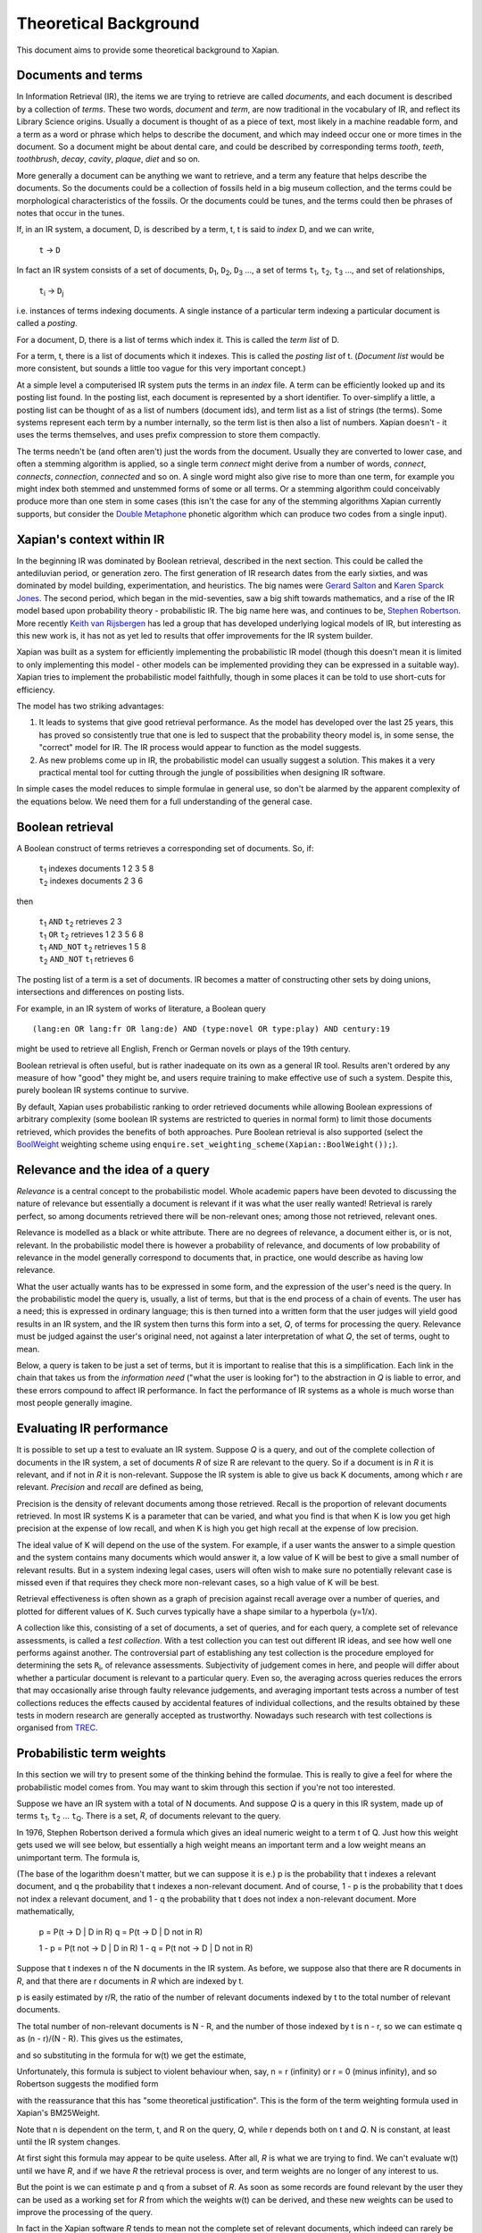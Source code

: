 .. |->| unicode:: U+2192 .. right arrow
.. |ft| replace:: ``f``\ :sub:`t`
.. |qt| replace:: ``q``\ :sub:`t`
.. |Ld| replace:: ``L``\ :sub:`d`
.. |D0| replace:: ``D``\ :sub:`0`
.. |D1| replace:: ``D``\ :sub:`1`
.. |D2| replace:: ``D``\ :sub:`2`
.. |D3| replace:: ``D``\ :sub:`3`
.. |Di| replace:: ``D``\ :sub:`i`
.. |Dj| replace:: ``D``\ :sub:`j`
.. |DK| replace:: ``D``\ :sub:`K`
.. |t0| replace:: ``t``\ :sub:`0`
.. |t1| replace:: ``t``\ :sub:`1`
.. |t2| replace:: ``t``\ :sub:`2`
.. |t3| replace:: ``t``\ :sub:`3`
.. |ti| replace:: ``t``\ :sub:`i`
.. |tj| replace:: ``t``\ :sub:`j`
.. |tK| replace:: ``t``\ :sub:`K`
.. |tQ| replace:: ``t``\ :sub:`Q`
.. |k3| replace:: ``k``\ :sub:`3`
.. |Ri| replace:: ``R``\ :sub:`i`
.. |w1| replace:: ``w``\ :sub:`1`
.. |w2| replace:: ``w``\ :sub:`2`
.. |w3| replace:: ``w``\ :sub:`3`
.. |w9| replace:: ``w``\ :sub:`9`
.. |w38| replace:: ``w``\ :sub:`38`
.. |w97| replace:: ``w``\ :sub:`97`
.. |w221| replace:: ``w``\ :sub:`221`
.. |wm| replace:: ``w``\ :sub:`m`

Theoretical Background
======================

This document aims to provide some theoretical background to Xapian.

Documents and terms
-------------------

In Information Retrieval (IR), the items we are trying to retrieve are
called *documents*, and each document is described by a collection of
*terms*. These two words, `document` and `term`, are now traditional
in the vocabulary of IR, and reflect its Library Science origins.
Usually a document is thought of as a piece of text, most likely in a
machine readable form, and a term as a word or phrase which helps to
describe the document, and which may indeed occur one or more times in
the document. So a document might be about dental care, and could be
described by corresponding terms `tooth`, `teeth`, `toothbrush`,
`decay`, `cavity`, `plaque`, `diet` and so on.

More generally a document can be anything we want to retrieve, and a
term any feature that helps describe the documents. So the documents
could be a collection of fossils held in a big museum collection, and
the terms could be morphological characteristics of the fossils. Or the
documents could be tunes, and the terms could then be phrases of notes
that occur in the tunes.

If, in an IR system, a document, D, is described by a term, t, t is said
to *index* D, and we can write,

    ``t`` |->| ``D``

In fact an IR system consists of a set of documents, |D1|, |D2|, |D3| ...,
a set of terms |t1|, |t2|, |t3| ..., and set of relationships,

    |ti| |->| |Dj|

i.e. instances of terms indexing documents. A single instance of a
particular term indexing a particular document is called a *posting*.

For a document, D, there is a list of terms which index it. This is
called the *term list* of D.

For a term, t, there is a list of documents which it indexes. This is
called the *posting list* of t. (`Document list` would be more
consistent, but sounds a little too vague for this very important
concept.)

At a simple level a computerised IR system puts the terms in an *index*
file. A term can be efficiently looked up and its posting list found. In
the posting list, each document is represented by a short identifier. To
over-simplify a little, a posting list can be thought of as a list of
numbers (document ids), and term list as a list of strings (the terms).
Some systems represent each term by a number internally, so the term
list is then also a list of numbers. Xapian doesn't - it uses the terms
themselves, and uses prefix compression to store them compactly.

The terms needn't be (and often aren't) just the words from the
document. Usually they are converted to lower case, and often a stemming
algorithm is applied, so a single term `connect` might derive from a
number of words, `connect`, `connects`, `connection`, `connected`
and so on. A single word might also give rise to more than one term, for
example you might index both stemmed and unstemmed forms of some or all
terms. Or a stemming algorithm could conceivably produce more than one
stem in some cases (this isn't the case for any of the stemming
algorithms Xapian currently supports, but consider the `Double
Metaphone <http://en.wikipedia.org/wiki/Double_Metaphone>`_ phonetic
algorithm which can produce two codes from a single input).

Xapian's context within IR
--------------------------

In the beginning IR was dominated by Boolean retrieval, described in the
next section. This could be called the antediluvian period, or
generation zero. The first generation of IR research dates from the
early sixties, and was dominated by model building, experimentation, and
heuristics. The big names were `Gerard
Salton <http://en.wikipedia.org/wiki/Gerard_Salton>`_ and `Karen Sparck
Jones <http://en.wikipedia.org/wiki/Karen_Sparck_Jones>`_. The second
period, which began in the mid-seventies, saw a big shift towards
mathematics, and a rise of the IR model based upon probability theory -
probabilistic IR. The big name here was, and continues to be, `Stephen
Robertson <http://www.soi.city.ac.uk/~ser/homepage.html>`_. More
recently `Keith van
Rijsbergen <http://en.wikipedia.org/wiki/C._J._van_Rijsbergen>`_ has led
a group that has developed underlying logical models of IR, but
interesting as this new work is, it has not as yet led to results that
offer improvements for the IR system builder.

Xapian was built as a system for efficiently implementing the
probabilistic IR model (though this doesn't mean it is limited to only
implementing this model - other models can be implemented providing they
can be expressed in a suitable way). Xapian tries to implement the
probabilistic model faithfully, though in some places it can be told to
use short-cuts for efficiency.

The model has two striking advantages:

#. It leads to systems that give good retrieval performance. As the
   model has developed over the last 25 years, this has proved so
   consistently true that one is led to suspect that the probability
   theory model is, in some sense, the "correct" model for IR. The IR
   process would appear to function as the model suggests.
#. As new problems come up in IR, the probabilistic model can usually
   suggest a solution. This makes it a very practical mental tool for
   cutting through the jungle of possibilities when designing IR
   software.

In simple cases the model reduces to simple formulae in general use, so
don't be alarmed by the apparent complexity of the equations below. We
need them for a full understanding of the general case.

Boolean retrieval
-----------------

A Boolean construct of terms retrieves a corresponding set of documents.
So, if:

    |    |t1| indexes documents  1 2 3 5 8
    |    |t2| indexes documents  2 3 6

then

    |    |t1| ``AND`` |t2|      retrieves  2 3
    |    |t1| ``OR`` |t2|       retrieves  1 2 3 5 6 8
    |    |t1| ``AND_NOT`` |t2|  retrieves  1 5 8
    |    |t2| ``AND_NOT`` |t1|  retrieves  6

The posting list of a term is a set of documents. IR becomes a matter of
constructing other sets by doing unions, intersections and differences
on posting lists.

For example, in an IR system of works of literature, a Boolean query
::

        (lang:en OR lang:fr OR lang:de) AND (type:novel OR type:play) AND century:19

might be used to retrieve all English, French or German novels or plays
of the 19th century.

Boolean retrieval is often useful, but is rather inadequate on its own
as a general IR tool. Results aren't ordered by any measure of how
"good" they might be, and users require training to make effective use
of such a system. Despite this, purely boolean IR systems continue to
survive.

By default, Xapian uses probabilistic ranking to order retrieved
documents while allowing Boolean expressions of arbitrary complexity
(some boolean IR systems are restricted to queries in normal form) to
limit those documents retrieved, which provides the benefits of both
approaches. Pure Boolean retrieval is also supported (select the
`BoolWeight <apidoc/html/classXapian_1_1BoolWeight.html>`_ weighting
scheme using ``enquire.set_weighting_scheme(Xapian::BoolWeight());``).

Relevance and the idea of a query
---------------------------------

*Relevance* is a central concept to the probabilistic model. Whole
academic papers have been devoted to discussing the nature of relevance
but essentially a document is relevant if it was what the user really
wanted! Retrieval is rarely perfect, so among documents retrieved there
will be non-relevant ones; among those not retrieved, relevant ones.

Relevance is modelled as a black or white attribute. There are no
degrees of relevance, a document either is, or is not, relevant. In the
probabilistic model there is however a probability of relevance, and
documents of low probability of relevance in the model generally
correspond to documents that, in practice, one would describe as having
low relevance.

What the user actually wants has to be expressed in some form, and the
expression of the user's need is the query. In the probabilistic model
the query is, usually, a list of terms, but that is the end process of a
chain of events. The user has a need; this is expressed in ordinary
language; this is then turned into a written form that the user judges
will yield good results in an IR system, and the IR system then turns
this form into a set, *Q*, of terms for processing the query. Relevance
must be judged against the user's original need, not against a later
interpretation of what *Q*, the set of terms, ought to mean.

Below, a query is taken to be just a set of terms, but it is important
to realise that this is a simplification. Each link in the chain that
takes us from the *information need* ("what the user is looking for") to
the abstraction in *Q* is liable to error, and these errors compound to
affect IR performance. In fact the performance of IR systems as a whole
is much worse than most people generally imagine.

Evaluating IR performance
-------------------------

It is possible to set up a test to evaluate an IR system. Suppose *Q* is
a query, and out of the complete collection of documents in the IR
system, a set of documents *R* of size R are relevant to the query. So
if a document is in *R* it is relevant, and if not in *R* it is
non-relevant. Suppose the IR system is able to give us back K documents,
among which r are relevant. *Precision* and *recall* are defined as
being,

.. raw:: html

    <blockquote>
    <table border=0><tr valign=center>
    <td><tt>precision =&nbsp;</tt></td>
    <td>
    <tt><center>
    <u>r</u><br>K</center></tt>
    </td>
    <td><tt>,&nbsp;&nbsp;&nbsp;recall =&nbsp;</tt></td>
    <td>
    <tt><center>
    <u>r</u><br>R</center></tt>
    </td>
    </tr></table>
    </blockquote>


Precision is the density of relevant documents among those retrieved.
Recall is the proportion of relevant documents retrieved. In most IR
systems K is a parameter that can be varied, and what you find is that
when K is low you get high precision at the expense of low recall, and
when K is high you get high recall at the expense of low precision.

The ideal value of K will depend on the use of the system. For example,
if a user wants the answer to a simple question and the system contains
many documents which would answer it, a low value of K will be best to
give a small number of relevant results. But in a system indexing legal
cases, users will often wish to make sure no potentially relevant case
is missed even if that requires they check more non-relevant cases, so a
high value of K will be best.

Retrieval effectiveness is often shown as a graph of precision against
recall average over a number of queries, and plotted for different
values of K. Such curves typically have a shape similar to a hyperbola
(y=1/x).

A collection like this, consisting of a set of documents, a set of
queries, and for each query, a complete set of relevance assessments, is
called a *test collection*. With a test collection you can test out
different IR ideas, and see how well one performs against another. The
controversial part of establishing any test collection is the procedure
employed for determining the sets |Ri|, of relevance
assessments. Subjectivity of judgement comes in here, and people will
differ about whether a particular document is relevant to a particular
query. Even so, the averaging across queries reduces the errors that may
occasionally arise through faulty relevance judgements, and averaging
important tests across a number of test collections reduces the effects
caused by accidental features of individual collections, and the results
obtained by these tests in modern research are generally accepted as
trustworthy. Nowadays such research with test collections is organised
from `TREC <http://trec.nist.gov/>`_.

Probabilistic term weights
--------------------------

In this section we will try to present some of the thinking behind the
formulae. This is really to give a feel for where the probabilistic
model comes from. You may want to skim through this section if you're
not too interested.

Suppose we have an IR system with a total of N documents. And suppose
*Q* is a query in this IR system, made up of terms |t1|,
|t2| ... |tQ|. There is a set, *R*, of documents
relevant to the query.

In 1976, Stephen Robertson derived a formula which gives an ideal
numeric weight to a term t of Q. Just how this weight gets used we will
see below, but essentially a high weight means an important term and a
low weight means an unimportant term. The formula is,

.. raw:: html

   <blockquote>
   <table border=0><tr valign=center>
   <td><tt>w(t) = log&nbsp;</tt></td>
   <td>
   <font size="+2">(</font>
   </td>
   <td>
   <tt><center>
   <u>p (1 - q)</u><br>(1 - p) q</center></tt>
   </td>
   <td>
   <font size="+2">)</font>
   </td>
   </tr></table>
   </blockquote>

(The base of the logarithm doesn't matter, but we can suppose it is e.)
p is the probability that t indexes a relevant document, and q the
probability that t indexes a non-relevant document. And of course, 1 - p
is the probability that t does not index a relevant document, and 1 - q
the probability that t does not index a non-relevant document. More
mathematically,

        p = P(t |->| D | D in R)
        q = P(t |->| D | D not in R)

        1 - p = P(t not |->| D | D in R)
        1 - q = P(t not |->| D | D not in R)

Suppose that t indexes n of the N documents in the IR system. As before,
we suppose also that there are R documents in *R*, and that there are r
documents in *R* which are indexed by t.

p is easily estimated by r/R, the ratio of the number of relevant
documents indexed by t to the total number of relevant documents.

The total number of non-relevant documents is N - R, and the number of
those indexed by t is n - r, so we can estimate q as (n - r)/(N - R).
This gives us the estimates,

.. raw:: html

    <blockquote>
    <table border=0><tr valign=center>
    <td><tt>&nbsp;&nbsp;&nbsp;&nbsp;p =&nbsp;</tt></td>
    <td>
    <tt><center>
    <u>r</u><br>R</center></tt>
    </td>
    <td><tt>,&nbsp;&nbsp;&nbsp;&nbsp;&nbsp;1 - q =&nbsp;</tt></td>
    <td>
    <tt><center>
    <u>N - R - n + r</u><br>N - R</center></tt>
    </td>
    </tr></table>
    <table border=0><tr valign=center>
    <td><tt>1 - p =&nbsp;</tt></td>
    <td>
    <tt><center>
    <u>R - r</u><br>R</center></tt>
    </td>
    <td><tt>,&nbsp;&nbsp;&nbsp;&nbsp;&nbsp;q =&nbsp;</tt></td>
    <td>
    <tt><center>
    <u>n - r</u><br>N - R</center></tt>
    </td>
    </tr></table>
    </blockquote>

and so substituting in the formula for w(t) we get the estimate,

.. raw:: html

   <blockquote>
   <table border=0><tr valign=center>
   <td>
   <tt>w(t) = log&nbsp;</tt>
   </td>
   <td>
   <font size="+2">(</font>
   </td>
   <td>
   <tt><center>
   <u>r (N - R - n + r)</u><br>(R - r)(n - r)</center></tt>
   </td>
   <td>
   <font size="+2">)</font>
   </td>
   </tr></table>
   </blockquote>

Unfortunately, this formula is subject to violent behaviour when, say, n
= r (infinity) or r = 0 (minus infinity), and so Robertson suggests the
modified form

.. raw:: html

    <blockquote>
    <table border=0><tr valign=center>
    <td>
    <tt>w(t) = log&nbsp;</tt>
    </td>
    <td>
    <font size="+2">(</font>
    </td>
    <td>
    <tt><center>
    <u>(r + &frac12;) (N - R - n + r + &frac12;)</u><br>(R - r + &frac12;) (n - r + &frac12;)</center></tt>
    </td>
    <td>
    <font size="+2">)</font>
    </td>
    </tr></table>
    </blockquote>

with the reassurance that this has "some theoretical justification".
This is the form of the term weighting formula used in Xapian's
BM25Weight.

Note that n is dependent on the term, t, and R on the query, *Q*, while
r depends both on t and *Q*. N is constant, at least until the IR system
changes.

At first sight this formula may appear to be quite useless. After all,
*R* is what we are trying to find. We can't evaluate w(t) until we have
*R*, and if we have *R* the retrieval process is over, and term weights
are no longer of any interest to us.

But the point is we can estimate p and q from a subset of *R*. As soon
as some records are found relevant by the user they can be used as a
working set for *R* from which the weights w(t) can be derived, and
these new weights can be used to improve the processing of the query.

In fact in the Xapian software *R* tends to mean not the complete set of
relevant documents, which indeed can rarely be discovered, but a small
set of documents which have been judged as relevant.

Suppose we have no documents marked as relevant. Then R = r = 0, and
w(t) becomes,

.. raw:: html

    <blockquote>
    <table border=0><tr valign=center>
    <td><tt>log&nbsp;</tt></td>
    <td>
    <font size="+2">(</font>
    </td>
    <td>
    <tt><center>
    <u>N - n + &frac12;</u><br>n + &frac12;</center></tt>
    </td>
    <td>
    <font size="+2">)</font>
    </td>
    </tr></table>
    </blockquote>

This is approximately log((N - n)/n). Or log(N/n), since n is usually
small compared with N. This is called inverse logarithmic weighting, and
has been used in IR for many decades, quite independently of the
probabilistic theory which underpins it. Weights of this form are in
fact the starting point in Xapian when no relevance information is
present.

The number n incidentally is often called the *frequency* of a term. We
prefer the phrase *term frequency*, to better distinguish it from wdf
and wqf introduced below.

In extreme cases w(t) can be negative. In Xapian, negative values are
disallowed, and simply replaced by a small positive value.

wdp, wdf, ndl and wqf
---------------------

Before we see how the weights are used there are a few more ideas to
introduce.

As mentioned before, a term t is said to index a document D, or t |->| D.
We have emphasised that D may not be a piece of text in machine-readable
form, and that, even when it is, t may not actually occur in the text of
D. Nevertheless, it will often be the case that D is made up of a list
of words,

            ``D =`` |w1|, |w2|, |w3| ... |wm|

and that many, if not all, of the terms which index D derive from these
words (for example, the terms are often lower-cased and stemmed forms of
these words).

If a term derives from words |w9|, |w38|, |w97| and |w221| in the indexing
process, we can say that the term "occurs" in D at positions 9, 38, 97 and
221, and so for each term a document may have a vector of positional
information. These are the *within-document positions* of t, or the *wdp*
information of t.

The *within-document frequency*, or *wdf*, of a term t in D is the
number of times it is pulled out of D in the indexing process. Usually
this is the size of the wdp vector, but in Xapian it can exceed it,
since we can apply extra wdf to some parts of the document text. For
example, often this is done for the document title and abstract to
attach extra importance to their contents compared to the rest of the
document text.

There are various ways in which we might measure the length of a
document, but the easiest is to suppose it is made up of m words,
|w1| to |wm|, and to define its length as m.

The *normalised document length*, or *ndl*, is then m divided by the
average length of the documents in the IR system. So the average length
document has ndl equal to 1, short documents are less than 1, long
documents greater than 1. We have found that very small ndl values
create problems, so Xapian actually allows for a non-zero minimum value
for the ndl.

In the probabilistic model the query, *Q*, is itself very much like
another document. Frequently indeed *Q* will be created from a document,
either one already in the IR system, or by an indexing process very
similar to the one used to add documents into the whole IR system. This
corresponds to a user saying "give me other documents like this one".
One can therefore attach a similar meaning to within-query position
information, within-query frequency, and normalised query length, or
wqp, wqf and nql. Xapian does not currently use the concept of wqp.

Using the weights. The *MSet*
-----------------------------

Now to pull everything together. From the probabilistic term weights we
can assign a weight to any document, d, as follows,

.. raw:: html

    <blockquote>
    <table border=0><tr valign=center>
    <td><tt>W(d) =&nbsp;</tt></td>
    <td>
    <tt><center>
    <font size="+4">&Sigma;</font><br><small>t &rarr; d, t in <i>Q</i></small></tt>
    </td>
    <td><tt><center>
    <u>(k + 1) f</u><sub>t</sub><br>k.L<sub>d</sub> + f<sub>t</sub>
    </center></tt></td>
    <td><tt>&nbsp;w(t)</tt></td>
    </tr></table>
    </blockquote>

The sum extends over the terms of *Q* which index d. |ft| is
the wdf of t in d, |Ld| is the ndl of d, and k is some suitably
chosen constant.

The factor ``k+1`` is actually redundant, but helps with the interpretation
of the equation. In Xapian, this weighting scheme is implemented by the
`Xapian::TradWeight class <apidoc/html/classXapian_1_1TradWeight.html>`_
and the factor ``(k+1)`` is ignored.

If ``k`` is set to zero the factor before ``w(t)`` is 1, and the wdfs are
ignored. As ``k`` tends to infinity, the factor becomes
|ft| ``/`` |Ld|, and the wdfs take on their greatest
importance. Intermediate values scale the wdf contribution between these
extremes. The best ``k`` actually depends on the characteristics of the IR
system as a whole, and unfortunately no rule can be given for choosing
it. By default, Xapian sets ``k`` to 1 which should give reasonable results
for most systems. ``W(d)`` is merely tweaked a bit by the wdf values, and
users observe a simple pattern of retrieval. It is possible to tune ``k`` to
provide optimal results for a specific system.

Any ``d`` in the IR system has a value ``W(d)``, but, if no term of the query
indexes ``d``, ``W(d)`` will be zero. In practice only documents for which
``W(d)>0`` will be of interest, and these are the documents indexed by at least
one term of *Q*. If we now take these documents and arrange them by
decreasing ``W(d)`` value, we get a ranked list called the *match set*, or
*MSet*, of document and weight pairs:

    | ``item 0:``   |D0|, W(|D0|)
    | ``item 1:``   |D1|, W(|D1|)
    | ``item 2:``   |D2|, W(|D2|)
    | ...
    | ``item K:``   |DK|, W(|DK|)

where W(|Dj|) >= W(|Di|) if j > i.

And according to the probabilistic model, the documents |D0|, |D1|, |D2| ...
are ranked by decreasing order of probability of relevance. So |D0| has highest
probability of being relevant, then |D1| and so on.

Xapian creates the MSet from the posting lists of the terms of the
query. This is the central operation of any IR system, and will be
familiar to anyone who has used one of the Internet's major search
engines, where the query is what you type in the query box, and the
resulting hit list corresponds to the top few items of the MSet.

The cutoff point, K, is chosen when the MSet is created. The candidates
for inclusion in the MSet are all documents indexed by at least one term
of *Q*, and their number will usually exceed the choice of K (K is
typically set to be 1000 or less). So the MSet is actually the best K
documents found in the match process.

A modification of this weighting scheme can be employed that takes into
account the query itself:

.. raw:: html

    <blockquote>
    <table border=0><tr valign=center>
    <td><tt>W(d) =&nbsp;</tt></td>
    <td>
    <tt><center>
    <font size="+4">&Sigma;</font><br><small>t &rarr; d, t in <i>Q</i></small></center></tt>
    </td>
    <td><tt><center>
    <u>(k<sub>3</sub> + 1) q</u><sub>t</sub><br>k<sub>3</sub>L' + q<sub>t</sub>
    </center></tt></td>
    <td><tt>&nbsp;</tt></td>
    <td><tt><center>
    <u>(k + 1) f</u><sub>t</sub><br>kL<sub>d</sub> + f<sub>t</sub>
    </center></tt></td>
    <td><tt>&nbsp;w(t)</tt></td>
    </tr></table>
    </blockquote>

where |qt| is the wqf of t in *Q*, ``L'`` is the nql, or normalised
query length, and |k3| is a further constant. In computing W(d)
across the document space, this extra factor may be viewed as just a
modification to the basic term weights, ``w(t)``. Like ``k`` and |k3|,
we will need to make an inspired guess for ``L'``. In fact the choices for
|k3| and ``L'`` will depend on the broader context of the use of
this formula, and more advice will be given as occasion arises.

Xapian's default weighting scheme is a generalised form of this
weighting scheme modification, known as `BM25 <bm25.html>`_. In BM25, ``L'``
is always set to 1.

Using the weights: the *ESet*
-----------------------------

But as well as ranking documents, Xapian can rank terms, and this is
most important. The higher up the ranking the term is, the more likely
it is to act as a good differentiator between relevant and non-relevant
documents. It is therefore a candidate for adding back into the query.
Terms from this list can therefore be used to expand the size of the
query, after which the query can be re-run to get a better MSet. Because
this list of terms is mainly used for query expansion, it is called the
*expand set* or *ESet*.

The term expansion weighting formula is as follows,
::

        W(t) = r w(t)

in other words we multiply the term weight by the number of relevant
documents that have been indexed by the term.

The ESet then has this form,

    | ``item 0:``   |t0|, W(|t0|)
    | ``item 1:``   |t1|, W(|t1|)
    | ``item 2:``   |t2|, W(|t2|)
    | ...
    | ``item K:``   |tK|, W(|tK|)

where W(|tj|) >= W(|ti|) if j > i.

Since the main function of the ESet is to find new terms to be added to
*Q*, we usually omit from it terms already in *Q*.

The ``W(t)`` weight is applicable to any term in the IR system, but has a
value zero when t does not index a relevant document. The ESet is
therefore confined to be a ranking of the best K terms which index
relevant documents.

This simple form of ``W(t)`` is traditional in the probabilistic model, but
seems less than optimal because it does not take into account wdf
information. One can if fact try to generalise it to:

.. raw:: html

    <blockquote>
    <table border=0><tr valign=center>
    <td><tt>W(t) =&nbsp;</tt></td>
    <td>
    <tt><center>
    <font size="+4">&Sigma;</font><br><small>t &rarr; d, d in <i>R</i></small></tt>
    </td>
    <td><tt><center>
    <u>(k + 1) f</u><sub>t</sub><br>kL + f<sub>t</sub>
    </center></tt></td>
    <td><tt>&nbsp;w(t)</tt></td>
    </tr></table>
    </blockquote>

``k`` is again a constant, but it does not need to have the same value as
the ``k`` used in the probabilistic term weights above. In Xapian, ``k``
defaults to 1.0 for ESet generation.

This reduces to ``W(t) = r w(t)`` when ``k=0``. Certainly this form can be
recommended in the very common case where ``r=1``, that is, we have a
single document marked relevant.

The progress of a query
-----------------------

Below we describe the general case of the IR model supported, including
use of a relevance set (`RSet <glossary.html#rset>`_), query expansion,
improved term weights and reranking. You don't have to use any of these
for Xapian to be useful, but they are available should you need them.

The user enters a query. This is parsed into a form the IR system
understands, and run by the IR system, which returns two lists, a list
of captions, derived from the MSet, and a list of terms, from the ESet.
If the RSet is empty, the first few documents of the MSet can be used as
a stand-in - after all, they have a good chance of being relevant! You
can read a document by clicking on the caption. (We assume the usual
screen/mouse environment.) But you can also mark a document as relevant
(change *R*) or cause a term to be added from the ESet to the query
(change *Q*). As soon as any change is made to the query environment the
query can be rerun, although you might have a front-end where nothing
happens until you click on some "Run Query" button.

In any case rerunning the query leads to a new MSet and ESet, and so to
a new display. The IR process is then an iterative one. You can delete
terms from the query or add them in; mark or unmark documents as being
relevant. Eventually you converge on the answer to the query, or at
least, the best answer the IR system can give you.

Further Reading
---------------

If you want to find out more, then `"Simple, proven approaches to text
retrieval" <http://citeseer.ist.psu.edu/viewdoc/summary?doi=10.1.1.53.8337>`_
is a worthwhile read. It's a good introduction to Probabilistic
Information retrieval, which is basically what Xapian provides.

There are also several good books on the subject of Information
retrieval.

-  "*Information Retrieval*" by C. J. van Rijsbergen is well worth
   reading. It's out of print, but is available for free `from the
   author's website <http://www.dcs.gla.ac.uk/Keith/Preface.html>`_ (in
   HTML or PDF).
-  "*Readings in Information Retrieval*" (published by Morgan Kaufmann,
   edited by Karen Sparck Jones and Peter Willett) is a collection of
   published papers covering many aspects of the subject.
-  "*Managing Gigabytes*" (also published by Morgan Kaufmann, written by
   Ian H. Witten, Alistair Moffat and Timothy C. Bell) describes
   information retrieval and compression techniques.
-  "*Modern Information Retrieval*" (published by Addison Wesley,
   written by Ricardo Baeza-Yates and Berthier Ribeiro-Neto) gives a
   good overview of the field. It was published more recently than the
   books above, and so covers some more recent developments.
-  "*Introduction to Information Retrieval*" (published by Cambridge
   University Press, written by Christopher D. Manning, Prabhakar
   Raghavan and Hinrich Schütze) looks to be a good introductory work
   (we've not read it in detail yet). As well as the print version,
   there's an online version on `the book's companion
   website <http://www-csli.stanford.edu/~hinrich/information-retrieval-book.html>`_.

